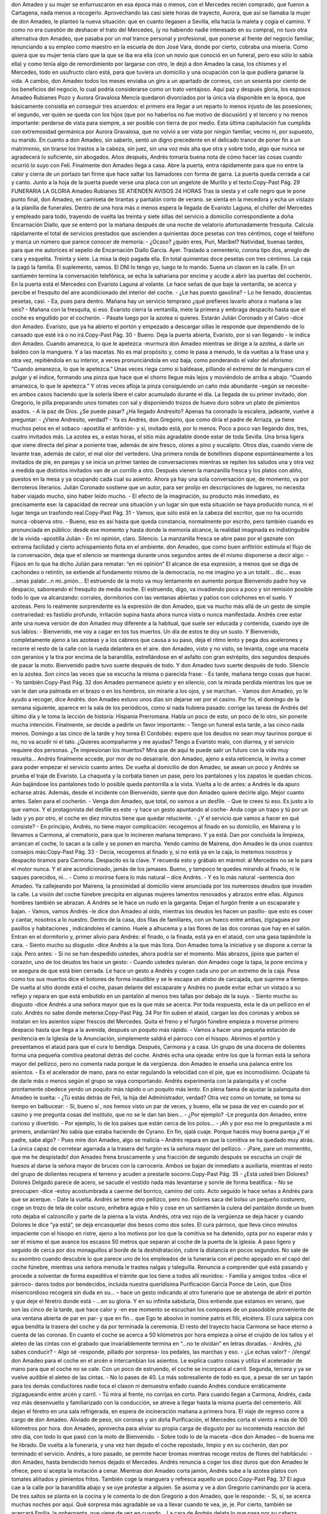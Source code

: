don Amadeo y su mujer se enfurruscaron en esa época más o menos, con el
Mercedes recién comprado, que fueron a Cartagena, nada menos a recogerlo.
Aprovechando las casi siete horas de trayecto, Aurora, que así se llamaba la mujer
de don Amadeo, le planteó la nueva situación: que en cuanto llegasen a Sevilla, ella
hacía la maleta y cogía el camino. Y como no era cuestión de deshacer el trato del
Mercedes, (y no habiendo nadie interesado en su compra), no tuvo otra alternativa
don Amadeo, que pasaba por un mal trance personal y profesional, que ponerse al
frente del negocio familiar, renunciando a su empleo como maestro en la escuela de
don José Vara, donde por cierto, cobraba una miseria.
Como quiera que su mujer tenía claro que la que se iba era ella (con un novio que
conoció en un funeral, pero eso sólo lo sabía ella) y como tenía algo de
remordimiento por largarse con otro, le dejó a don Amadeo la casa, los chismes y el
Mercedes, todo en usufructo claro está, para que tuviera un domicilio y una
ocupación con la que pudiera ganarse la vida. A cambio, don Amadeo todos los
meses enviaba un giro a un apartado de correos, con un sesenta por ciento de los
beneficios del negocio, lo cual podría considerarse como un trato ventajoso.
Aquí paz y después gloria, los esposos Amadeo Rubianes Pozo y Aurora Gravalosa
Mencía quedaron divorciados por la única vía disponible en la época, que
básicamente consistía en conseguir tres acuerdos: el primero era llegar a un reparto
lo menos injusto de las posesiones; el segundo, ver quién se queda con los hijos
(que por no haberlos no fue motivo de discusión) y el tercero y no menos
importante: perderse de vista para siempre, a ser posible con tierra de por medio.
Esta última capitulación fue cumplida con extremosidad germánica por Aurora
Gravalosa, que no volvió a ser vista por ningún familiar, vecino ni, por supuesto, su
marido.
En cuanto a don Amadeo, sin saberlo, sentó un digno precedente en el delicado
trance de poner fin a un matrimonio, sin tirarse los trastos a la cabeza, sin juez, sin
una voz más alta que otra y sobre todo, algo que nunca se agradecerá lo suficiente,
sin abogados. Años después, Andrés tomaría buena nota de cómo hacer las cosas
cuando ocurrió lo suyo con Feli.
Finalmente don Amadeo llega a casa. Abre la puerta, entra rápidamente para que no
entre la calor y cierra de un portazo tan firme que hace saltar los llamadores con
forma de garra. La puerta queda cerrada a cal y canto. Junto a la hoja de la puerta
puede verse una placa con un angelote de Murillo y el texto:Copy-Past Pág.
29
FUNERARIA LA GLORIA
Amadeo Rubianes
SE ATIENDEN AVISOS 24 HORAS
Tras la siesta y el café negro que le pone punto final, don Amadeo, en camiseta de
tirantas y pantalón corto de verano. se sienta en la mecedora y echa un vistazo a la
planilla de funerales. Dentro de una hora más o menos espera la llegada de Evaristo
Laguna, el chófer del Mercedes y empleado para todo, trayendo de vuelta las treinta
y siete sillas del servicio a domicilio correspondiente a doña Encarnación Diallo,
que se enterró por la mañana después de una noche de velatorio afortunadamente
fresquita. Calcula rápidamente el total de servicios prestados que ascienden a
quinientas doce pesetas con tres céntimos, coge el teléfono y marca un número que
parece conocer de memoria:
- ¿Ocaso? ¿quién eres, Puri, Maribel? Natividad, buenas tardes, para que me
autorices el sepelio de Encarnación Diallo García. Ayer. Traslado a cementerio,
corona tipo dos, arreglo de cara y esquelita. Treinta y siete. La misa la dejó pagada
ella. En total quinientas doce pesetas con tres céntimos. La caja la pagó la familia.
El suplemento, vamos. El DNI lo tengo yo, luego te lo mando.
Suena un claxon en la calle. En un santiamén termina la conversación telefónica, se
echa la sahariana por encima y acude a abrir las puertas del cocherón. En la puerta
está el Mercedes con Evaristo Laguna al volante. Le hace señas de que baje la
ventanilla, se acerca y percibe el fresquito del aire acondicionado del interior del
coche.
- ¿Le has puesto gasolina?
- Lo he llenado, doscientas pesetas, casi.
- Ea, pues para dentro. Mañana hay un servicio temprano ¿qué prefieres lavarlo
ahora o mañana a las seis?
- Mañana con la fresquita, si eso.
Evaristo cierra la ventanilla, mete la primera y embraga despacito hasta que el coche
es engullido por el cocherón.
- Pásate luego por la azotea si quieres. Estarán Julián Coronado y el Calvo -dice
don Amadeo. Evaristo, que ya ha abierto el portón y empezado a descargar sillas le
responde que dependiendo de lo cansado que esté irá o no irá.Copy-Past Pág.
30
- Bueno. Deja la puerta abierta, Evaristo, por si van llegando - le indica don
Amadeo.
Cuando amanezca, lo que le apetezca -murmura don Amadeo mientras se dirige a la
azotea, a darle un baldeo con la manguera. Y a las macetas. No es mal propósito y,
como le pasa a menudo, le da vueltas a la frase una y otra vez, repitiéndola en su
interior, a veces pronunciándola en voz baja, como ponderando el valor del
aforismo: “Cuando amanezca, lo que le apetezca.” Unas veces riega como si
baldease, pillando el extremo de la manguera con el pulgar y el índice, formando
una pinza que hace que el chorro llegue más lejos y moviéndolo de arriba a abajo.
“Cuando amanezca, lo que le apetezca.” Y otras veces afloja la pinza consiguiendo
un caño más abundante -según se necesite- en ambos casos haciendo que la solería
libere el calor acumulado durante el día.
La llegada de su primer invitado, don Gregorio, le pilla preparando unos tomates
con sal y disponiendo trozos de huevo duro sobre un plato de pimientos asados.
- A la paz de Dios. ¿Se puede pasar? ¿Ha llegado Andresito? Apenas ha coronado la
escalera, jadeante, vuelve a preguntar:
- ¿Viene Andresito, verdad?
- Ya es Andrés, don Gregorio, que como diría el padre de Arriaza, ya tiene muchos
pelos en el sobaco -apostilla el anfitrión- y sí, invitado está, por lo menos.
Poco a poco van llegando dos, tres, cuatro invitados más. La azotea es, a estas
horas, el sitio más agradable donde estar de toda Sevilla. Una brisa ligera que viene
directa del pinar a poniente trae, además de aire fresco, olores a pino y eucalipto.
Otros días, cuando viene de levante trae, además de calor, el mal olor del vertedero.
Una primera ronda de botellines dispone espontáneamente a los invitados de pie, en
parejas y se inicia un primer tanteo de conversaciones mientras se repiten los
saludos una y otra vez a medida que distintos invitados van de un corrillo a otro.
Después vienen la manzanilla fresca y los platos con aliño, puestos en la mesa y ya
ocupando cada cual su asiento. Ahora ya hay una sola conversación que, de
momento, va por derroteros literarios.
Julián Coronado sostiene que un autor, para ser prolijo en descripciones de lugares,
no necesita haber viajado mucho, sino haber leído mucho.
- El efecto de la imaginación, su producto más inmediato, es precisamente ese: la
capacidad de recrear una situación y un lugar sin que esta situación se haya
producido nunca, ni el lugar tenga un trasfondo real.Copy-Past Pág.
31
- Vamos, que sólo está en la cabeza del escritor, que no ha ocurrido nunca -observa
otro.
- Bueno, eso es así hasta que queda constancia, normalmente por escrito, pero
también cuando es pronunciada en público: desde ese momento y hasta donde la
memoria alcance, la realidad imaginada es indistinguible de la vivida -apostilla
Julián - En mi opinión, claro.
Silencio. La manzanilla fresca se abre paso por el gaznate con extrema facilidad y
cierto achispamiento flota en el ambiente. don Amadeo, que como buen anfitrión
estimula el flujo de la conversación, deja que el silencio se mantenga durante unos
segundos antes de él mismo disponerse a decir algo:
- Fijaos en lo que ha dicho Julián para rematar: “en mi opinión” El alcance de esa
expresión, a menos que se diga de cachondeo o retintín, se extiende al fundamento
mismo de la democracia, no me imagino yo a un totalit… dic… esas ...smas
palabr…n mi..pnión… El estruendo de la moto va muy lentamente en aumento
porque Bienvenido padre hoy va despacio, saboreando el fresquito de media noche.
El estruendo, digo, va invadiendo poco a poco y sin remisión posible todo lo que va
alcanzando: corrales, dormitorios con las ventanas abiertas y patios con colchones
en el suelo. Y azoteas.
Pero lo realmente sorprendente es la expresión de don Amadeo, que va mucho más
allá de un gesto de simple contrariedad: es fastidio profundo, irritación supina hasta
ahora nunca vista o nunca manifestada. Andrés cree estar ante una nueva versión de
don Amadeo muy diferente a la habitual, que suele ser educada y contenida, cuando
oye de sus labios:
- Bienvenido, me voy a cagar en tos tus muertos. Un día de estos te doy un susto.
Y Bienvenido, completamente ajeno a las azoteas y a los cabreos que causa a su
paso, deja el ritmo lento y pega dos acelerones y recorre el resto de la calle con la
rueda delantera en el aire.
don Amadeo, visto y no visto, se levanta, coge una maceta con geranios y la tira por
encima de la barandilla, estrellándose en el asfalto con gran estrépito, dos segundos
después de pasar la moto. Bienvenido padre tuvo suerte después de todo. Y don
Amadeo tuvo suerte después de todo.
Silencio en la azotea. Son cinco las veces que se escucha la misma o parecida frase:
- Es tarde, mañana tengo cosas que hacer.
- Yo también.Copy-Past Pág.
32
don Amadeo permanece quieto y en silencio, con la mirada perdida mientras los que
se van le dan una palmada en el brazo o en los hombros, sin mirarle a los ojos, y se
marchan.
- Vamos don Amadeo, yo le ayudo a recoger, dice Andrés.
don Amadeo estuvo unos días sin dejarse ver por el casino. Por fin, el domingo de la
semana siguiente, aparece en la sala de los periódicos, como si nada hubiera
pasado: corrige las tareas de Andrés del último día y le toma la lección de historia:
Hispania Prerromana. Habla un poco de esto, un poco de lo otro, sin ponerle mucha
intención. Finalmente, se decide a pedirle un favor importante:
- Tengo un funeral esta tarde, a las cinco nada menos. Domingo a las cinco de la
tarde y hoy torea El Cordobés: espero que los deudos no sean muy taurinos porque
si no, no va acudir ni el tato. ¿Quieres acompañarme y me ayudas? Tengo a
Evaristo malo, con diarrea, y el servicio requiere dos personas. ¿Te impresionan
los muertos? Mira que de aquí te puede salir un futuro con la vida muy resuelta…
Andrés finalmente accede, por mor de no desairarle. don Amadeo, ajeno a esta
reticencia, le invita a comer para poder empezar el servicio cuanto antes.
De vuelta al domicilio de don Amadeo, se asean un poco y Andrés se prueba el traje
de Evaristo. La chaqueta y la corbata tienen un pase, pero los pantalones y los
zapatos le quedan chicos. Aún bajándose los pantalones todo lo posible queda
pantorrilla a la vista. Vuelta a lo de antes: a Andrés le da apuro echarse atrás.
Además, desde el incidente con Bienvenido, siente que don Amadeo quiere decirle
algo. Mejor cuanto antes. Salen para el cocherón.
- Venga don Amadeo, que total, no vamos a un desfile.
- Que te crees tú eso. Es justo a lo que vamos. Y el protagonista del desfile es
este -y hace un gesto apuntando al coche- Anda coge un trapo y tú por un lado y yo
por otro, el coche en diez minutos tiene que quedar reluciente.
- ¿Y el servicio que vamos a hacer en qué consiste?
- En principio, Andrés, no tiene mayor complicación: recogemos al finado en su
domicilio, en Mairena y lo llevamos a Carmona, al crematorio, para que lo
incineren mañana temprano. Y ya está.
Dan por concluida la limpieza, arrancan el coche, lo sacan a la calle y se ponen en
marcha. Yendo camino de Mairena, don Amadeo le da unos cuantos consejos más:Copy-Past Pág.
33
- Decía, recogemos al finado y, si no está ya en la caja, lo metemos nosotros y
despacito tiramos para Carmona. Despacito es la clave. Y recuerda esto y grábalo
en mármol: al Mercedes no se le para el motor nunca. Y el aire acondicionado,
jamás de los jamases. Bueno, y tampoco te quedes mirando al finado, ni le saques
parecidos, ni…
- Como si morirse fuera lo más natural – dice Andrés.
- Y es lo más natural -sentencia don Amadeo.
Ya callejeando por Mairena, la proximidad al domicilio viene anunciada por los
numerosos deudos que invaden la calle. La visión del coche fúnebre precipita en
algunas mujeres lamentos renovados y abrazos entre ellas. Algunos hombres
también se abrazan. A Andrés se le hace un nudo en la garganta. Dejan el furgón
frente a un escaparate y bajan.
- Vamos, vamos Andrés -le dice don Amadeo al oído, mientras los deudos les hacen
un pasillo- que esto es coser y cantar, nosotros a lo nuestro.
Dentro de la casa, dos filas de familiares, con un hueco entre ambas, zigzaguea por
pasillos y habitaciones , indicándoles el camino. Huele a alhucema y a las flores de
las dos coronas que hay en el salón. Entran en el dormitorio y, primer alivio para
Andrés: el finado, o la finada, está ya en el ataúd, con una gasa tapándole la cara.
- Siento mucho su disgusto -dice Andrés a la que más llora.
Don Amadeo toma la iniciativa y se dispone a cerrar la caja. Pero antes:
- Si no se han despedido ustedes, ahora podría ser el momento.
Más abrazos, jipíos que parten el corazón, uno de los deudos les hace un gesto:
- Cuando ustedes quieran.
don Amadeo coge la tapa, la pone encima y se asegura de que está bien cerrada. Le
hace un gesto a Andrés y cogen cada uno por un extremo de la caja. Pesa como tos
sus muertos dice el botones de forma inaudible y se le escapa un atisbo de
carcajada, que suprime a tiempo.
De vuelta al sitio donde está el coche, pasan delante del escaparate y Andrés no
puede evitar echar un vistazo a su reflejo y repara en que está embutido en un
pantalón al menos tres tallas por debajo de la suya.
- Siento mucho su disgusto -dice Andrés a una señora mayor que es la que más se
acerca. Por toda respuesta, esta le da un pellizco en el culo. Andrés no sabe donde
meterse.Copy-Past Pág.
34
Por fin suben el ataúd, cargan las dos coronas y ambos se instalan en los asientos
súper frescos del Mercedes. Quita el freno y el furgón fúnebre empieza a moverse
primero despacio hasta que llega a la avenida, después un poquito más rápido.
- Vamos a hacer una pequeña estación de penitencia en la Iglesia de la
Anunciación, simplemente saldrá el párroco con el hisopo. Abrimos el portón y
presentamos el ataúd para que el cura lo bendiga. Después, Carmona y a casa.
Un grupo de una docena de dolientes forma una pequeña comitiva peatonal detrás
del coche. Andrés echa una ojeada: entre los que la forman está la señora mayor del
pellizco, pero no comenta nada porque le da vergüenza.
don Amadeo le enseña una palanca entre los asientos.
- Es el acelerador de mano, para no estar regulando la velocidad con el pie, que es
incomodísimo. Ocúpate tú de darle más o menos según el grupo se vaya
comportando.
Andrés experimenta con la palanquita y el coche prontamente obedece yendo un
poquito más rápido o un poquito más lento. En plena faena de ajustar la palanquita
don Amadeo le suelta:
- ¿Tú estás detrás de Feli, la hija del Administrador, verdad?
Otra vez como un tomate, se toma su tiempo en balbucear:
- Sí, bueno sí , nos hemos visto un par de veces, y bueno, ella se pasa de vez en
cuando por el casino y me pregunta cosas del instituto, que no se le dan tan bien…
- ¿Por ejemplo? -Le pregunta don Amadeo, entre curioso y divertido.
- Por ejemplo, lo de los países que están cerca de los polos…
- ¡Ah y por eso me lo preguntaste a mi primero, andarrián! No sabía que estaba
haciendo de Cyrano. En fin, ojalá cuaje. Porque hacéis muy buena pareja ¿Y el
padre, sabe algo?
- Pues mire don Amadeo, algo se malicia – Andrés repara en que la comitiva se ha
quedado muy atrás. La única capaz de corretear agarrada a la trasera del furgón es la
señora mayor del pellizco.
- ¡Pare, pare un momentito, que me he despistado!
don Amadeo frena bruscamente y una fracción de segundo después se escucha un
crujir de huesos al darse la señora mayor de bruces con la carrocería. Ambos se
bajan de inmediato a auxiliarla, mientras el resto del grupo de dolientes recupera el
terreno y acuden a prestarle socorro.Copy-Past Pág.
35
- ¿Está usted bien Dolores?
Dolores Delgado parece de acero, se sacude el vestido nada más levantarse y sonríe
de forma beatífica:
- No se preocupen -dice -estoy acostumbrada a caerme del borrico, camino del
coto.
Acto seguido le hace señas a Andrés para que se acerque.
- Date la vuelta.
Andrés se teme otro pellizco, pero no. Dolores saca del bolso un pequeño costurero,
coge un trozo de tela de color oscuro, enhebra aguja e hilo y cose en un santiamén la
culera del pantalón donde un buen roto dejaba el calzoncillo y parte de la pierna a la
vista. Andrés, otra vez rojo de la vergüenza se deja hacer y cuando Dolores le dice
“ya está”, se deja encasquetar dos besos como dos soles.
El cura párroco, que lleva cinco minutos impaciente con el hisopo en ristre, ajeno a
los motivos por los que la comitiva se ha detenido, opta por no esperar más y ser él
mismo el que avance los escasos 50 metros que separan al coche de la puerta de la
iglesia. A paso ligero y seguido de cerca por dos monaguillos al borde de la
deshidratación, cubre la distancia en pocos segundos.
No sale de su asombro cuando descubre lo que parece uno de los empleados de la
funeraria con el pecho apoyado en el capó del coche fúnebre, mientras una señora
menuda le trastea nalgas y taleguilla. Renuncia a comprender qué está pasando y
procede a solventar de forma expeditiva el trámite que los tiene a todos allí
reunidos:
- Familia y amigos todos -dice el párroco- daros todos por bendecidos, incluida
nuestra queridísima Purificación García Ponce de León, que Dios misericordioso
recogerá sin duda en su... – hace un gesto indicando al otro funerario que se
abstenga de abrir el portón y que deje el féretro donde está - ...en su gloria. Y en su
infinita sabiduría, Dios entiende que estamos en verano, que son las cinco de la
tarde, que hace calor y -en ese momento se escuchan los compases de un pasodoble
proveniente de una ventana abierta de par en par- y que en fin… que Ego te absolvo
in nomine patris et filii, etcétera.
El cura salpica con agua bendita la trasera del coche y da por terminada la
ceremonia.
El resto del trayecto hacia Carmona se hace eterno a cuenta de las coronas. En
cuanto el coche se acerca a 50 kilómetros por hora empieza a oírse el crujido de los
tallos y el aleteo de las cintas con el grabado que invariablemente termina en “...no
te olvidan” en letras doradas.
- Andrés, ¿tú sabes conducir?
- Algo sé -responde, pillado por sorpresa- los pedales, las marchas y eso.
- ¿Le echas valor?
- ¡Venga!
don Amadeo para el coche en el arcén e intercambian los asientos. Le explica cuatro
cosas y utiliza el acelerador de mano para que el coche no se cale. Con un poco de
estruendo, el coche se incorpora al carril. Segunda, tercera y ya se vuelve audible el
aleteo de las cintas.
- No lo pases de 40.
Lo más sobresaliente de todo es que, a pesar de ser un tapón para los demás
conductores nadie toca el claxon ni demuestra enfado cuando Andrés conduce
erráticamente zigzagueando entre arcén y carril.
- Tú mira al frente, no corrijas en corto.
Para cuando llegan a Carmona, Andrés, cada vez más desenvuelto y familiarizado
con la conducción, se atreve a llegar hasta la misma puerta del cementerio. Allí
dejan el féretro en una sala refrigerada, en espera de incineración mañana a primera
hora.
El viaje de regreso corre a cargo de don Amadeo. Aliviado de peso, sin coronas y
sin doña Purificación, el Mercedes corta el viento a más de 100 kilómetros por hora.
don Amadeo, aprovecha para aliviar su propia carga de disgusto por su incontenida
reacción del otro día, con todo lo que pasó con la moto de Bienvenido.
- Sobre todo lo de la maceta -dice don Amadeo – de buena me he librado.
De vuelta a la funeraria, y una vez han dejado el coche repostado, limpio y en su
cocherón, dan por terminado el servicio. Andrés, a toro pasado, se permite hacer
bromas mientras recoge restos de flores del habitáculo:
- don Amadeo, hasta bendecido hemos dejado el Mercedes.
Andrés renuncia a coger los diez duros que don Amadeo le ofrece, pero sí acepta la
invitación a cenar.
Mientras don Amadeo corta jamón, Andrés sube a la azotea platos con tomates
aliñados y pimientos fritos. También coge la manguera y refresca aquello un poco.Copy-Past Pág.
37
El agua cae a la calle por la barandilla abajo y se oye protestar a alguien. Se asoma
y ve a don Gregorio caminando por la acera. De tres saltos se planta en la cocina y
le comenta lo de don Gregorio a don Amadeo, que le responde:
- Sí, sí, se acerca muchas noches por aquí. Qué sorpresa más agradable se va a
llevar cuando te vea, je, je. Por cierto, también se acercará Emilia, la gobernanta,
que viene de vez en cuando…
La cara de Andrés delata lo que pasa por su cabeza. Como para confirmarlo, don
Amadeo añade con un estudiado desapego:
- Ahí está el teléfono. Dile a Feli que se acerque también.
La velada transcurre apacible. Otra vez manzanilla fresca para todos menos para
Andrés, que bebe despacio un botellín. Al final no pudo ser lo de Feli. Le faltaron
redaños para superar la pregunta “¿de parte de quién?” de la breve conversación
telefónica con su madre, concluyéndola con un lacónico:
- Es igual, déjelo -antes de colgar, taciturno y triste.
Es curioso -piensa Andrés- todo esto de hablarle a Feli, cómo lo cambia todo. Antes,
era la perspectiva de estar con ella lo que le hacía feliz. Ahora es su ausencia la que
le hace sentir miserable. Esta noche está un poco a su aire, salvo por las miradas
furtivas de don Gregorio, algo que le divierte más que le molesta. El comentario de
la noche es el episodio del roto del pantalón.
- Ay Andrés, lo que hubiera dado yo por ser esa vieja. Yo coso una hartá de bien,
¿lo sabías? Mientras, con manos gráciles y desenvueltas repasa la costura
improvisada de Dolores, dejando el pantalón en un muy aceptable estado.
- Anda pruébatelo aquí mismo Andrés.
- ¡Que el pantalón no es mio, don Gregorio!
- ¡Ah pues entonces que se lo pruebe el Laguna en su casa!
A pesar de la carcajada general se percibe que es una noche más para conversar que
para reírse.
- Amadeo, ¿te queda manzanilla? - pregunta Emilia.
Andrés, sorprendido por la familiaridad, mira a Emilia, que le devuelve la mirada
sonriendo:
- Fuera del casino es, simplemente, Amadeo. Y tú Andrés, deberías hacer lo mismo,
¿no Amadeo?Copy-Past Pág.
38
Don Amadeo, ceremonioso, quita el tapón de la botella y sirve más manzanilla a
Emilia y a don Gregorio. Luego coge otro botellín de la nevera, le aparta el hielo
que se le ha quedado pegado, lo abre y se lo da a Andrés, recogiéndole el que tenía,
recalentado y a medio terminar. Coge su manzanilla y la levanta en el aire.
-Por Andrés, por vosotros, en esta azotea somos todos amigos. ¡Por nosotros!.
Chocan los vasos entre sí, unos con más virulencia que otros, según el grado de
achispamiento. Más brindis, por los ausentes, incluida Feli.
Andrés da un sorbo largo al botellín. Inseguro aún acerca de cuándo es prudente
empezar el tuteo. Le echa valor:
- Ejem, Amadeo, ¿te acuerdas de cuando me dabas clase en la escuela de don José
Vara?
- Me acuerdo, me acuerdo. Estabas siempre sentado en la misma banca, con Lope
de compañero, ¿me equivoco?
- No. ¿Y por qué te fuiste del colegio?
Hay un hiato en el que nadie dice nada.
don Amadeo apura su manzanilla. Se sienta, mira la hora. Hace un gesto. Mira la
hora otra vez.
- Bienvenido tiene que estar a punto de pasar.
Se dirige al cuarto de herramientas. Apenas ha recorrido tres pasos cuando Emilia lo
para en seco.
-Quieto parao, Amadeo. La escopeta de plomillos, ni tocarla.
- Mujer, un susto nada más. Para que pase por otra calle, sólo eso.
- Ni se te ocurra.
don Amadeo alza los brazos al aire. Desarmado. Retoma la pregunta.
- ¿Que por qué me fui del colegio? Porque tengo muy mal pronto, por eso.
- Le dio una guantá a un alumno -dice don Gregorio. Lo echaron. -don Amadeo,
que parece haber recuperado de golpe la sobriedad, mira a don Gregorio,
agradeciéndole el haberle ahorrado contarlo él mismo.
¿Y cómo habéis visto la faena de El Cordobés? -pregunta alguien.Copy-Past Pág.
39
La casualidad, quiere que Bienvenido no pase esta noche. En su lugar se escucha
una voz que, con no poco talento, se arranca y canturrea.
Mi copla por los rincones,
dejarla que venga y vaya.
Que estoy llorando a canales
las penas de los Amaya.Copy-Past Pág.
40
Copy-Past Pág.41
